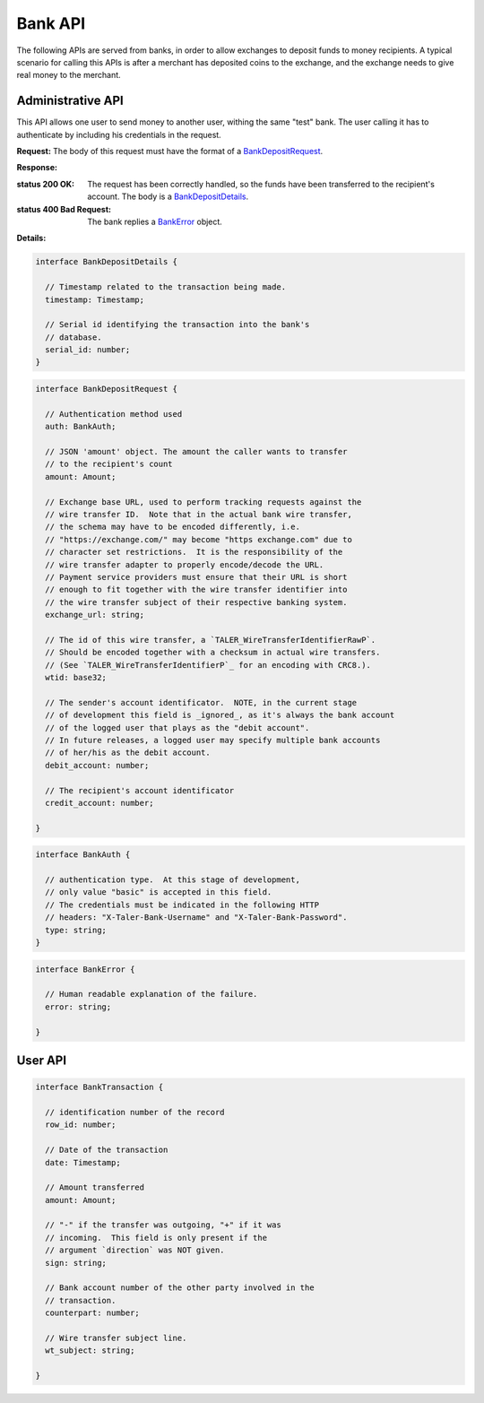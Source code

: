 ..
  This file is part of GNU TALER.
  Copyright (C) 2014, 2015, 2016 INRIA
  TALER is free software; you can redistribute it and/or modify it under the
  terms of the GNU General Public License as published by the Free Software
  Foundation; either version 2.1, or (at your option) any later version.
  TALER is distributed in the hope that it will be useful, but WITHOUT ANY
  WARRANTY; without even the implied warranty of MERCHANTABILITY or FITNESS FOR
  A PARTICULAR PURPOSE.  See the GNU Lesser General Public License for more details.
  You should have received a copy of the GNU Lesser General Public License along with
  TALER; see the file COPYING.  If not, see <http://www.gnu.org/licenses/>

  @author Marcello Stanisci

=========
Bank API
=========

The following APIs are served from banks, in order to allow exchanges to
deposit funds to money recipients.  A typical scenario for calling this
APIs is after a merchant has deposited coins to the exchange, and the exchange
needs to give real money to the merchant.

------------------
Administrative API
------------------

This API allows one user to send money to another user, withing the same "test"
bank.  The user calling it has to authenticate by including his credentials in the
request.

.. _bank-deposit:
.. http:post:: /admin/add/incoming

**Request:** The body of this request must have the format of a `BankDepositRequest`_.

**Response:**

:status 200 OK: The request has been correctly handled, so the funds have been transferred to the recipient's account.  The body is a `BankDepositDetails`_.
:status 400 Bad Request: The bank replies a `BankError`_ object.

**Details:**

.. _BankDepositDetails:
.. code-block:: tsref

  interface BankDepositDetails {
    
    // Timestamp related to the transaction being made.
    timestamp: Timestamp;

    // Serial id identifying the transaction into the bank's
    // database.
    serial_id: number;
  }

.. _BankDepositRequest:
.. code-block:: tsref

  interface BankDepositRequest {

    // Authentication method used
    auth: BankAuth;

    // JSON 'amount' object. The amount the caller wants to transfer
    // to the recipient's count
    amount: Amount;

    // Exchange base URL, used to perform tracking requests against the
    // wire transfer ID.  Note that in the actual bank wire transfer,
    // the schema may have to be encoded differently, i.e.
    // "https://exchange.com/" may become "https exchange.com" due to
    // character set restrictions.  It is the responsibility of the
    // wire transfer adapter to properly encode/decode the URL.
    // Payment service providers must ensure that their URL is short
    // enough to fit together with the wire transfer identifier into
    // the wire transfer subject of their respective banking system.
    exchange_url: string;

    // The id of this wire transfer, a `TALER_WireTransferIdentifierRawP`.
    // Should be encoded together with a checksum in actual wire transfers.
    // (See `TALER_WireTransferIdentifierP`_ for an encoding with CRC8.).
    wtid: base32;

    // The sender's account identificator.  NOTE, in the current stage
    // of development this field is _ignored_, as it's always the bank account
    // of the logged user that plays as the "debit account".
    // In future releases, a logged user may specify multiple bank accounts
    // of her/his as the debit account.
    debit_account: number;

    // The recipient's account identificator
    credit_account: number;

  }

.. _BankAuth:
.. _tsref-type-BankAuth:
.. code-block:: tsref

  interface BankAuth {

    // authentication type.  At this stage of development,
    // only value "basic" is accepted in this field.
    // The credentials must be indicated in the following HTTP
    // headers: "X-Taler-Bank-Username" and "X-Taler-Bank-Password".
    type: string; 
  }


.. _BankError:
.. code-block:: tsref

  interface BankError {

    // Human readable explanation of the failure.
    error: string;

  }

--------
User API
--------

.. http:get:: /history

  Filters and returns the list of transactions of the customer specified in the request.

  **Request**

  :query auth: authentication method used.  At this stage of development, only value `basic` is accepted.  Note that username and password need to be given as request's headers.  The dedicated headers are: `X-Taler-Bank-Username` and `X-Taler-Bank-Password`.
  :query delta: returns the first `N` records younger (older) than `start` if `+N` (`-N`) is specified.
  :query start: according to `delta`, only those records with row id strictly greater (lesser) than `start` will be returned.  This argument is optional; if not given, `delta` youngest records will be returned.
  :query direction: optional argument taking values `debit` or `credit`, according to the caller willing to receive both incoming and outgoing, only outgoing, or only incoming records.  If not given, both directions are returned.
  :query account_number: bank account whose history is to be returned.  *Currently ignored*, as the multiple bank accounts per user is not implemented yet.
  
  
  **Response** 

  :status 200 OK: JSON object whose field `data` is an array of type `BankTransaction`_.
  :status 204 No content: in case no records exist for the targeted user.

.. _BankTransaction:
.. code-block:: tsref

  interface BankTransaction {
  
    // identification number of the record
    row_id: number;

    // Date of the transaction
    date: Timestamp;

    // Amount transferred
    amount: Amount;

    // "-" if the transfer was outgoing, "+" if it was
    // incoming.  This field is only present if the
    // argument `direction` was NOT given.
    sign: string;

    // Bank account number of the other party involved in the
    // transaction.
    counterpart: number; 

    // Wire transfer subject line.
    wt_subject: string;
  
  }

..
  The counterpart currently only points to the same bank as
  the client using the bank.  A reasonable improvement is to
  specify a bank URI too, so that Taler can run across multiple
  banks.
